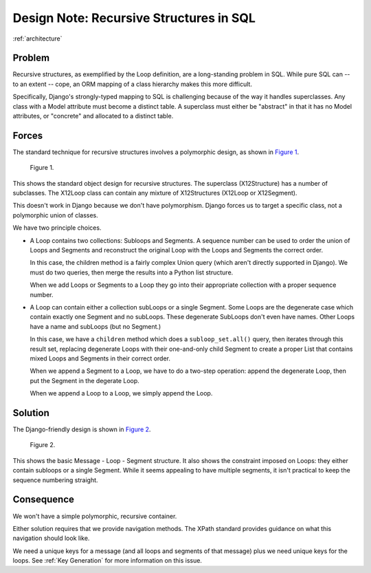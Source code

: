 ..  _`Recursive Structures`:

########################################
Design Note: Recursive Structures in SQL
########################################

:ref:`architecture`

Problem
=======

Recursive structures, as exemplified by the Loop definition, are a long-standing
problem in SQL.  While pure SQL can -- to an extent -- cope, an ORM mapping of
a class hierarchy makes this more difficult.

Specifically, Django's strongly-typed mapping to SQL is challenging because of the
way it handles superclasses.  Any class with a Model attribute must become
a distinct table.  A superclass must either be "abstract" in that it has no
Model attributes, or "concrete" and allocated to a distinct table.

Forces
======

The standard technique for recursive structures involves a polymorphic design,
as shown in `Figure 1`_.

.. figure:: polymorphic.png

    _`Figure 1`.

This shows the standard object design for recursive structures.  The
superclass (X12Structure) has a number of subclasses.  The X12Loop
class can contain any mixture of X12Structures (X12Loop or X12Segment).

This doesn't work in Django because we don't have polymorphism.
Django forces us to target a specific class, not a polymorphic union of classes.

We have two principle choices.

-   A Loop contains two collections: Subloops and Segments.  A sequence
    number can be used to order the union of Loops and Segments and
    reconstruct the original Loop with the Loops and Segments the correct order.

    In this case, the children method is a fairly complex Union query (which aren't directly
    supported in Django).  We must do two queries, then merge the results
    into a Python list structure.

    When we add Loops or Segments to a Loop they go into their appropriate
    collection with a proper sequence number.

-   A Loop can contain either a collection subLoops or a single Segment.
    Some Loops are the degenerate case
    which contain exactly one Segment and no subLoops.  These degenerate
    SubLoops don't even have names.  Other Loops have a name and subLoops (but no Segment.)

    In this case, we have a ``children`` method which does a ``subloop_set.all()``
    query, then iterates through this result set, replacing degenerate Loops
    with their one-and-only child Segment to create a proper List that contains
    mixed Loops and Segments in their correct order.

    When we append a Segment to a Loop, we have to do a two-step
    operation: append the degenerate Loop, then put the Segment in the degerate
    Loop.

    When we append a Loop to a Loop, we simply append the Loop.

Solution
========

The Django-friendly design is shown in `Figure 2`_.

.. figure:: stronglytyped.png

    _`Figure 2`.

This shows the basic Message - Loop - Segment structure.  It also shows the
constraint imposed on Loops: they either contain subloops or a single Segment.
While it seems appealing to have multiple segments, it isn't practical to keep
the sequence numbering straight.

Consequence
===========

We won't have a simple polymorphic, recursive container.

Either solution requires that we provide navigation methods.
The XPath standard provides guidance on what this navigation should look like.

We need a unique keys for a message (and all loops and segments of that
message) plus we need unique keys for the loops.  See :ref:`Key Generation` for
more information on this issue.

